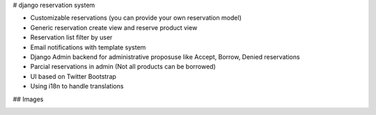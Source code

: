 # django reservation system

* Customizable reservations (you can provide your own reservation model)
* Generic reservation create view and reserve product view
* Reservation list filter by user
* Email notifications with template system
* Django Admin backend for administrative proposuse like Accept, Borrow, Denied reservations
* Parcial reservations in admin (Not all products can be borrowed)
* UI based on Twitter Bootstrap
* Using i18n to handle translations


## Images 

|ImageLink|_

.. |ImageLink| image:: /luisza/djreservation/blob/master/demo/img/userreservationlist.png
.. _ImageLink: https://github.com/
